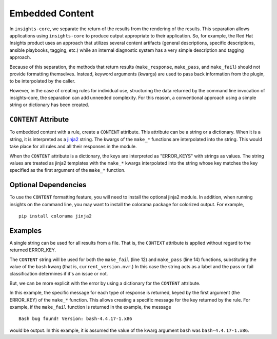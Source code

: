 ################
Embedded Content
################

In ``insights-core``, we separate the return of the results from the rendering of
the results.  This separation allows applications using ``insights-core``
to produce output appropriate to their application.  So, for example,
the Red Hat Insights product uses an approach that utilizes several
content artifacts (general descriptions, specific descriptions, ansible
playbooks, tagging, etc.) while an internal diagnostic system has a very
simple description and tagging approach.

Because of this separation, the methods that return results
(``make_response``, ``make_pass``, and ``make_fail``) should not provide
formatting themselves.  Instead, keyword arguments (kwargs) are used to
pass back information from the plugin, to be interpolated by the caller.

However, in the case of creating rules for individual use, structuring
the data returned by the command line invocation of insights-core, the
separation can add unneeded complexity.  For this reason, a conventional
approach using a simple string or dictionary has been created.

``CONTENT`` Attribute
=====================

To embedded content with a rule, create a ``CONTENT`` attribute.  This
attribute can be a string or a dictionary.  When it is a string, it is
interpreted as a `jinja2 <http://jinja.pocoo.org/docs/2.10/>`_ string.
The kwargs of the ``make_*`` functions are interpolated into the string.
This would take place for all rules and all their responses in the
module.

When the ``CONTENT`` attribute is a dictionary, the keys are interpreted
as "ERROR_KEYS" with strings as values.   The string values are treated
as jinja2 templates with the ``make_*`` kwargs interpolated into the
string whose key matches the key specified as the first argument of the
``make_*`` function.

Optional Dependencies
=====================

To use the ``CONTENT`` formatting feature, you will need to install the
optional jinja2 module.  In addition, when running insights on the
command line, you may want to install the colorama package for colorized
output. For example, ::

    pip install colorama jinja2

Examples
========

A single string can be used for all results from a file.  That
is, the ``CONTEXT`` attribute is applied without regard to the returned
ERROR_KEY. 

.. code-block:: python
   :linenos:

    from insights import rule, make_pass, make_fail
    from insights.parsers.installed_rpms import InstalledRpm, InstalledRpms

    CONTENT = "Bash Bug Check: {{bash}}"

    @rule(InstalledRpms)
    def check_bash_bug(rpms):
        bug_version = InstalledRpm.from_package('bash-4.4.14-1.any')
        fix_version = InstalledRpm.from_package('bash-4.4.18-1.any')
        current_version = rpms.get_max('bash')
        if bug_version <= current_version < fix_version:
            return make_fail('BASH_BUG_PRESENT', bash=current_version.nvr)
        else:
            return make_pass('BASH_BUG_NOT_PRESENT', bash=current_version.nvr)

The ``CONTENT`` string will be used for both the ``make_fail`` (line 12) and
``make_pass`` (line 14) functions, substituting the value of the ``bash``
kwarg (that is, ``current_version.nvr``.) In this case the string acts as a
label and the pass or fail classification determines if it's an issue or
not.

But, we can be more explicit with the error by using a dictionary for
the ``CONTENT`` attribute.

.. code-block:: python
   :linenos:

    from insights import rule, make_pass, make_fail
    from insights.parsers.installed_rpms import InstalledRpm, InstalledRpms

    CONTENT = {
        "BASH_BUG_PRESENT": "Bash bug found! Version: {{bash}}",
        "BASH_BUG_NOT_PRESENT": "Bash bug not found: {{bash}}."
    }

    @rule(InstalledRpms)
    def check_bash_bug(rpms):
        bug_version = InstalledRpm.from_package('bash-4.4.14-1.any')
        fix_version = InstalledRpm.from_package('bash-4.4.18-1.any')
        current_version = rpms.get_max('bash')
        if bug_version <= current_version < fix_version:
            return make_fail('BASH_BUG_PRESENT', bash=current_version.nvr)
        else:
            return make_pass('BASH_BUG_NOT_PRESENT', bash=current_version.nvr)

In this example, the specific message for each type of response is
returned, keyed by the first argument (the ERROR_KEY) of the ``make_*``
function.  This allows creating a specific message for the key returned
by the rule.  For example, if the ``make_fail`` function is returned in
the example, the message ::

    Bash bug found! Version: bash-4.4.17-1.x86

would be output.  In this example, it is assumed the value of the kwarg
argument ``bash`` was ``bash-4.4.17-1.x86``.
